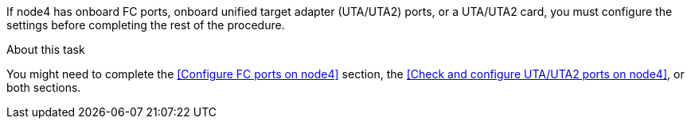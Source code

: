 If node4 has onboard FC ports, onboard unified target adapter (UTA/UTA2) ports, or a UTA/UTA2 card, you must configure the settings before completing the rest of the procedure.

.About this task

You might need to complete the <<Configure FC ports on node4>> section, the <<Check and configure UTA/UTA2 ports on node4>>, or both sections.
